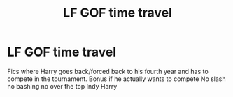 #+TITLE: LF GOF time travel

* LF GOF time travel
:PROPERTIES:
:Author: Kingslayer629736
:Score: 6
:DateUnix: 1614902517.0
:DateShort: 2021-Mar-05
:FlairText: Request
:END:
Fics where Harry goes back/forced back to his fourth year and has to compete in the tournament. Bonus if he actually wants to compete No slash no bashing no over the top Indy Harry

